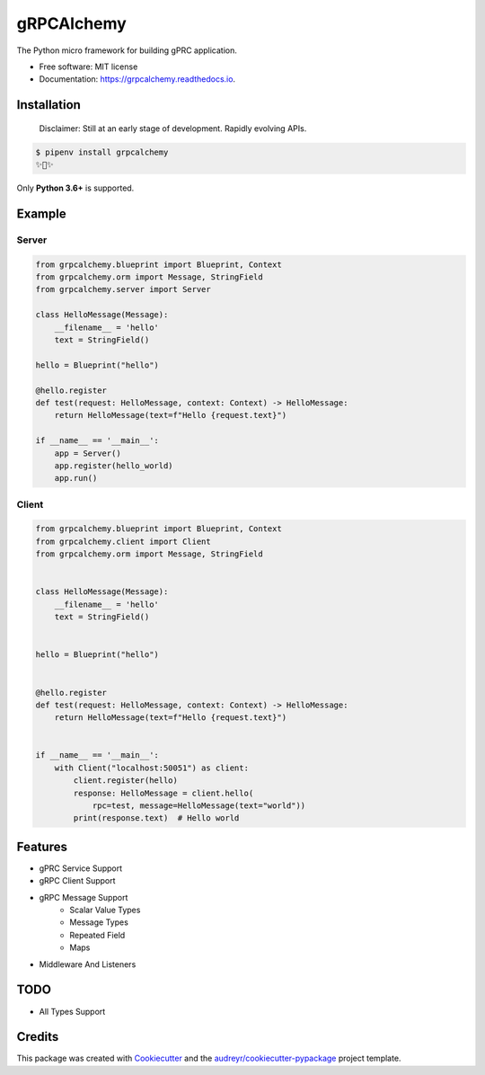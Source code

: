 ===========
gRPCAlchemy
===========


.. image:: https://img.shields.io/pypi/v/grpcalchemy.svg
        :target: https://pypi.python.org/pypi/grpcalchemy

.. image:: https://img.shields.io/travis/GuangTianLi/grpcalchemy.svg
        :target: https://travis-ci.org/GuangTianLi/grpcalchemy

.. image:: https://readthedocs.org/projects/grpcalchemy/badge/?version=latest
        :target: https://grpcalchemy.readthedocs.io/en/latest/?badge=latest
        :alt: Documentation Status

.. image:: https://img.shields.io/pypi/pyversions/grpcalchemy.svg
        :target: https://pypi.org/project/grpcalchemy/




The Python micro framework for building gPRC application.


* Free software: MIT license
* Documentation: https://grpcalchemy.readthedocs.io.

Installation
----------------

 | Disclaimer: Still at an early stage of development. Rapidly evolving APIs.

.. code-block:: shell

    $ pipenv install grpcalchemy
    ✨🍰✨

Only **Python 3.6+** is supported.

Example
--------

Server
========

.. code-block:: python

    from grpcalchemy.blueprint import Blueprint, Context
    from grpcalchemy.orm import Message, StringField
    from grpcalchemy.server import Server

    class HelloMessage(Message):
        __filename__ = 'hello'
        text = StringField()

    hello = Blueprint("hello")

    @hello.register
    def test(request: HelloMessage, context: Context) -> HelloMessage:
        return HelloMessage(text=f"Hello {request.text}")

    if __name__ == '__main__':
        app = Server()
        app.register(hello_world)
        app.run()

Client
========

.. code-block:: python

    from grpcalchemy.blueprint import Blueprint, Context
    from grpcalchemy.client import Client
    from grpcalchemy.orm import Message, StringField


    class HelloMessage(Message):
        __filename__ = 'hello'
        text = StringField()


    hello = Blueprint("hello")


    @hello.register
    def test(request: HelloMessage, context: Context) -> HelloMessage:
        return HelloMessage(text=f"Hello {request.text}")


    if __name__ == '__main__':
        with Client("localhost:50051") as client:
            client.register(hello)
            response: HelloMessage = client.hello(
                rpc=test, message=HelloMessage(text="world"))
            print(response.text)  # Hello world

Features
----------

* gPRC Service Support
* gRPC Client Support
* gRPC Message Support
    * Scalar Value Types
    * Message Types
    * Repeated Field
    * Maps
* Middleware And Listeners


TODO
-------

* All Types Support

Credits
---------

This package was created with Cookiecutter_ and the `audreyr/cookiecutter-pypackage`_ project template.

.. _Cookiecutter: https://github.com/audreyr/cookiecutter
.. _`audreyr/cookiecutter-pypackage`: https://github.com/audreyr/cookiecutter-pypackage
